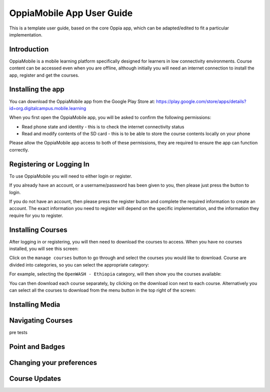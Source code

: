 OppiaMobile App User Guide
=============================

This is a template user guide, based on the core Oppia app, which can be
adapted/edited to fit a particular implementation.


Introduction 
--------------

OppiaMobile is a mobile learning platform specifically designed for learners in
low connectivity environments. Course content can be accessed even when you are
offline, although initially you will need an internet connection to install the
app, register and get the courses.

Installing the app
-------------------

You can download the OppiaMobile app from the Google Play Store at:
https://play.google.com/store/apps/details?id=org.digitalcampus.mobile.learning

When you first open the OppiaMobile app, you will be asked to confirm the
following permissions:

* Read phone state and identity - this is to check the internet connectivity
  status
* Read and modify contents of the SD card - this is to be able to store the
  course contents locally on your phone

.. image:: images/permissions.png
    :align: center
    :width: 250

Please allow the OppiaMobile app access to both of these permissions, they are
required to ensure the app can function correctly.

Registering or Logging In
----------------------------

.. image:: images/login_register.png
    :align: center
    :width: 250

To use OppiaMobile you will need to either login or register.

If you already have an account, or a username/password has been given to you,
then please just press the button to login.

.. image:: images/login.png
    :align: center
    :width: 250

If you do not have an account, then please press the register button and 
complete the required information to create an account. The exact information
you need to register will depend on the specific implementation, and the
information they require for you to register.

.. image:: images/register.png
    :align: center
    :width: 250



Installing Courses 
-------------------------------

After logging in or registering, you will then need to download the courses to
access. When you have no courses installed, you will see this screen:

.. image:: images/home_no_courses.png
    :align: center
    :width: 250

Click on the ``manage courses`` button to go through and select the courses you
would like to download. Course are divided into categories, so you can select
the appropriate category:

.. image:: images/categories.png
    :align: center
    :width: 250
    
For example, selecting the ``OpenWASH - Ethiopia`` category, will then show you
the courses available:

.. image:: images/wash_category.png
    :align: center
    :width: 250
    
You can then download each course separately, by clicking on the download icon
next to each course. Alternatively you can select all the courses to download 
from the menu button in the top right of the screen:

.. image:: images/download_all_1.png
    :align: center
    :width: 250
    
.. image:: images/download_all_2.png
    :align: center
    :width: 250

Installing Media
-------------------



Navigating Courses
---------------------

pre tests

Point and Badges
------------------


Changing your preferences
---------------------------


Course Updates
----------------



